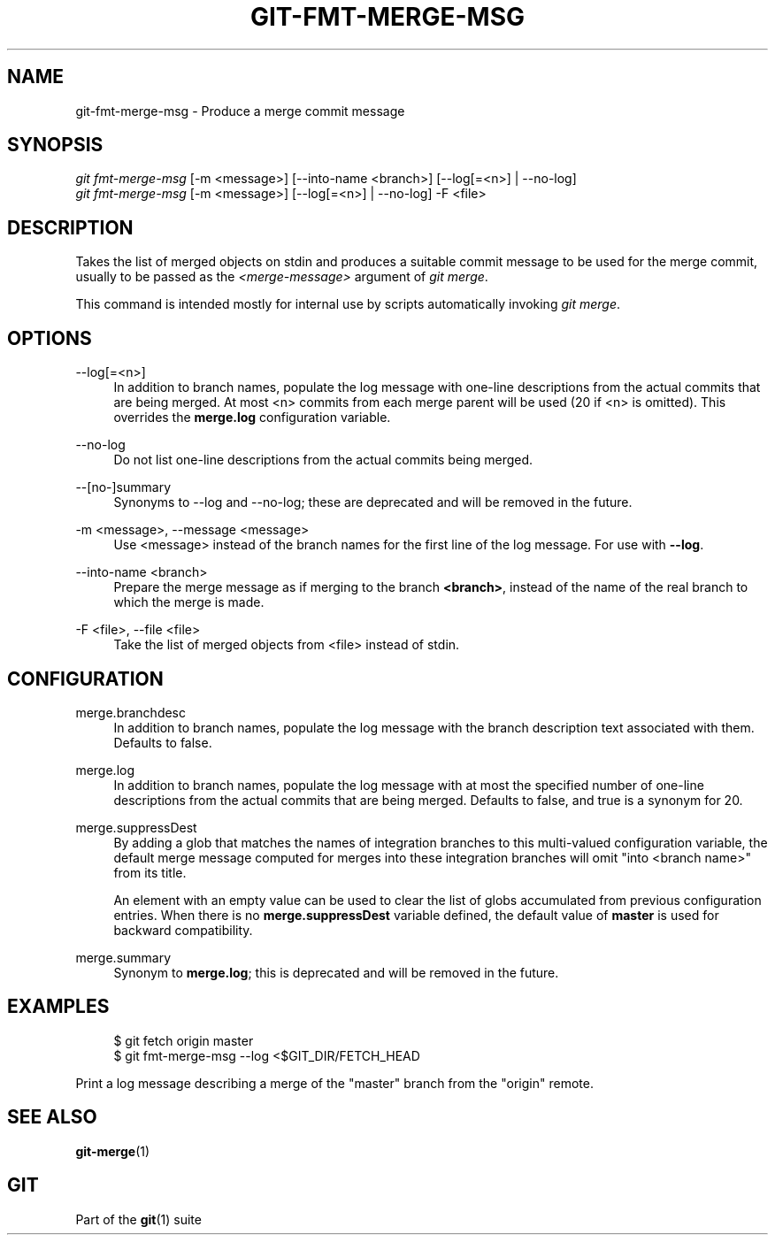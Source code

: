 '\" t
.\"     Title: git-fmt-merge-msg
.\"    Author: [FIXME: author] [see http://www.docbook.org/tdg5/en/html/author]
.\" Generator: DocBook XSL Stylesheets vsnapshot <http://docbook.sf.net/>
.\"      Date: 02/09/2023
.\"    Manual: Git Manual
.\"    Source: Git 2.39.1.433.g23c56f7bd5
.\"  Language: English
.\"
.TH "GIT\-FMT\-MERGE\-MSG" "1" "02/09/2023" "Git 2\&.39\&.1\&.433\&.g23c56f" "Git Manual"
.\" -----------------------------------------------------------------
.\" * Define some portability stuff
.\" -----------------------------------------------------------------
.\" ~~~~~~~~~~~~~~~~~~~~~~~~~~~~~~~~~~~~~~~~~~~~~~~~~~~~~~~~~~~~~~~~~
.\" http://bugs.debian.org/507673
.\" http://lists.gnu.org/archive/html/groff/2009-02/msg00013.html
.\" ~~~~~~~~~~~~~~~~~~~~~~~~~~~~~~~~~~~~~~~~~~~~~~~~~~~~~~~~~~~~~~~~~
.ie \n(.g .ds Aq \(aq
.el       .ds Aq '
.\" -----------------------------------------------------------------
.\" * set default formatting
.\" -----------------------------------------------------------------
.\" disable hyphenation
.nh
.\" disable justification (adjust text to left margin only)
.ad l
.\" -----------------------------------------------------------------
.\" * MAIN CONTENT STARTS HERE *
.\" -----------------------------------------------------------------
.SH "NAME"
git-fmt-merge-msg \- Produce a merge commit message
.SH "SYNOPSIS"
.sp
.nf
\fIgit fmt\-merge\-msg\fR [\-m <message>] [\-\-into\-name <branch>] [\-\-log[=<n>] | \-\-no\-log]
\fIgit fmt\-merge\-msg\fR [\-m <message>] [\-\-log[=<n>] | \-\-no\-log] \-F <file>
.fi
.sp
.SH "DESCRIPTION"
.sp
Takes the list of merged objects on stdin and produces a suitable commit message to be used for the merge commit, usually to be passed as the \fI<merge\-message>\fR argument of \fIgit merge\fR\&.
.sp
This command is intended mostly for internal use by scripts automatically invoking \fIgit merge\fR\&.
.SH "OPTIONS"
.PP
\-\-log[=<n>]
.RS 4
In addition to branch names, populate the log message with one\-line descriptions from the actual commits that are being merged\&. At most <n> commits from each merge parent will be used (20 if <n> is omitted)\&. This overrides the
\fBmerge\&.log\fR
configuration variable\&.
.RE
.PP
\-\-no\-log
.RS 4
Do not list one\-line descriptions from the actual commits being merged\&.
.RE
.PP
\-\-[no\-]summary
.RS 4
Synonyms to \-\-log and \-\-no\-log; these are deprecated and will be removed in the future\&.
.RE
.PP
\-m <message>, \-\-message <message>
.RS 4
Use <message> instead of the branch names for the first line of the log message\&. For use with
\fB\-\-log\fR\&.
.RE
.PP
\-\-into\-name <branch>
.RS 4
Prepare the merge message as if merging to the branch
\fB<branch>\fR, instead of the name of the real branch to which the merge is made\&.
.RE
.PP
\-F <file>, \-\-file <file>
.RS 4
Take the list of merged objects from <file> instead of stdin\&.
.RE
.SH "CONFIGURATION"
.PP
merge\&.branchdesc
.RS 4
In addition to branch names, populate the log message with the branch description text associated with them\&. Defaults to false\&.
.RE
.PP
merge\&.log
.RS 4
In addition to branch names, populate the log message with at most the specified number of one\-line descriptions from the actual commits that are being merged\&. Defaults to false, and true is a synonym for 20\&.
.RE
.PP
merge\&.suppressDest
.RS 4
By adding a glob that matches the names of integration branches to this multi\-valued configuration variable, the default merge message computed for merges into these integration branches will omit "into <branch name>" from its title\&.
.sp
An element with an empty value can be used to clear the list of globs accumulated from previous configuration entries\&. When there is no
\fBmerge\&.suppressDest\fR
variable defined, the default value of
\fBmaster\fR
is used for backward compatibility\&.
.RE
.PP
merge\&.summary
.RS 4
Synonym to
\fBmerge\&.log\fR; this is deprecated and will be removed in the future\&.
.RE
.SH "EXAMPLES"
.sp
.if n \{\
.RS 4
.\}
.nf
$ git fetch origin master
$ git fmt\-merge\-msg \-\-log <$GIT_DIR/FETCH_HEAD
.fi
.if n \{\
.RE
.\}
.sp
.sp
Print a log message describing a merge of the "master" branch from the "origin" remote\&.
.SH "SEE ALSO"
.sp
\fBgit-merge\fR(1)
.SH "GIT"
.sp
Part of the \fBgit\fR(1) suite
